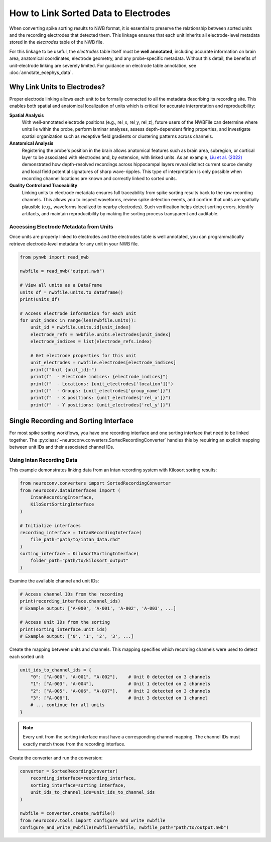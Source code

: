 .. _linking_sorted_data:

How to Link Sorted Data to Electrodes
=====================================

When converting spike sorting results to NWB format, it is essential to preserve the
relationship between sorted units and the recording electrodes that detected them.
This linkage ensures that each unit inherits all electrode-level metadata stored in the
`electrodes` table of the NWB file.

For this linkage to be useful, the `electrodes` table itself must be **well annotated**,
including accurate information on brain area, anatomical coordinates, electrode geometry,
and any probe-specific metadata. Without this detail, the benefits of unit-electrode
linking are severely limited. For guidance on electrode table annotation, see
:doc:`annotate_ecephys_data`.

Why Link Units to Electrodes?
-----------------------------

Proper electrode linking allows each unit to be formally connected to all the metadata
describing its recording site. This enables both spatial and anatomical localization
of units which is critical for accurate interpretation and reproducibility:

**Spatial Analysis**
    With well-annotated electrode positions (e.g., rel_x, rel_y, rel_z),
    future users of the NWBFile can determine where units lie within the probe, perform laminar
    analyses, assess depth-dependent firing properties, and investigate spatial
    organization such as receptive field gradients or clustering patterns across channels.

**Anatomical Analysis**
    Registering the probe's position in the brain allows anatomical features such as
    brain area, subregion, or cortical layer to be associated with electrodes and,
    by extension, with linked units.
    As an example, `Liu et al. (2022) <https://doi.org/10.1038/s41467-022-33536-x>`_ demonstrated how depth-resolved recordings across
    hippocampal layers reveal distinct current source density and local field potential
    signatures of sharp wave-ripples. This type of interpretation is only possible when
    recording channel locations are known and correctly linked to sorted units.

**Quality Control and Traceability**
    Linking units to electrode metadata ensures full traceability from spike sorting
    results back to the raw recording channels. This allows you to inspect waveforms,
    review spike detection events, and confirm that units are spatially plausible
    (e.g., waveforms localized to nearby electrodes). Such verification helps detect
    sorting errors, identify artifacts, and maintain reproducibility by making the
    sorting process transparent and auditable.


Accessing Electrode Metadata from Units
~~~~~~~~~~~~~~~~~~~~~~~~~~~~~~~~~~~~~~~

Once units are properly linked to electrodes and the electrodes table is well annotated,
you can programmatically retrieve electrode-level metadata for any unit in your NWB file.

.. code-block:: python

    from pynwb import read_nwb

    nwbfile = read_nwb("output.nwb")

    # View all units as a DataFrame
    units_df = nwbfile.units.to_dataframe()
    print(units_df)

    # Access electrode information for each unit
    for unit_index in range(len(nwbfile.units)):
        unit_id = nwbfile.units.id[unit_index]
        electrode_refs = nwbfile.units.electrodes[unit_index]
        electrode_indices = list(electrode_refs.index)

        # Get electrode properties for this unit
        unit_electrodes = nwbfile.electrodes[electrode_indices]
        print(f"Unit {unit_id}:")
        print(f"  - Electrode indices: {electrode_indices}")
        print(f"  - Locations: {unit_electrodes['location']}")
        print(f"  - Groups: {unit_electrodes['group_name']}")
        print(f"  - X positions: {unit_electrodes['rel_x']}")
        print(f"  - Y positions: {unit_electrodes['rel_y']}")


Single Recording and Sorting Interface
----------------------------------------------------

For most spike sorting workflows, you have one recording interface and one sorting
interface that need to be linked together. The :py:class:`~neuroconv.converters.SortedRecordingConverter`
handles this by requiring an explicit mapping between unit IDs and their associated channel IDs.

Using Intan Recording Data
~~~~~~~~~~~~~~~~~~~~~~~~~

This example demonstrates linking data from an Intan recording system with
Kilosort sorting results:

.. code-block:: python

    from neuroconv.converters import SortedRecordingConverter
    from neuroconv.datainterfaces import (
        IntanRecordingInterface,
        KiloSortSortingInterface
    )

    # Initialize interfaces
    recording_interface = IntanRecordingInterface(
        file_path="path/to/intan_data.rhd"
    )
    sorting_interface = KiloSortSortingInterface(
        folder_path="path/to/kilosort_output"
    )

Examine the available channel and unit IDs:

.. code-block:: python

    # Access channel IDs from the recording
    print(recording_interface.channel_ids)
    # Example output: ['A-000', 'A-001', 'A-002', 'A-003', ...]

    # Access unit IDs from the sorting
    print(sorting_interface.unit_ids)
    # Example output: ['0', '1', '2', '3', ...]

Create the mapping between units and channels. This mapping specifies which recording channels were used to detect each sorted unit:

.. code-block:: python

    unit_ids_to_channel_ids = {
        "0": ["A-000", "A-001", "A-002"],    # Unit 0 detected on 3 channels
        "1": ["A-003", "A-004"],             # Unit 1 detected on 2 channels
        "2": ["A-005", "A-006", "A-007"],    # Unit 2 detected on 3 channels
        "3": ["A-008"],                      # Unit 3 detected on 1 channel
        # ... continue for all units
    }

.. note::

    Every unit from the sorting interface must have a corresponding channel mapping. The channel IDs must exactly match those from the recording interface.

Create the converter and run the conversion:

.. code-block:: python

    converter = SortedRecordingConverter(
        recording_interface=recording_interface,
        sorting_interface=sorting_interface,
        unit_ids_to_channel_ids=unit_ids_to_channel_ids
    )

    nwbfile = converter.create_nwbfile()
    from neuroconv.tools import configure_and_write_nwbfile
    configure_and_write_nwbfile(nwbfile=nwbfile, nwbfile_path="path/to/output.nwb")
